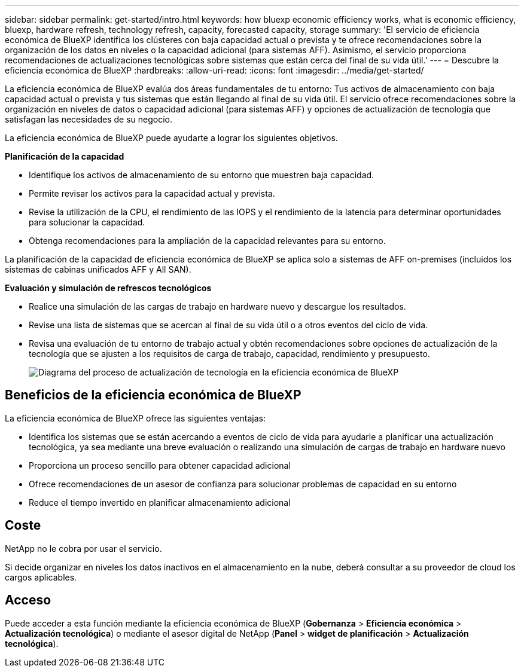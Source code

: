 ---
sidebar: sidebar 
permalink: get-started/intro.html 
keywords: how bluexp economic efficiency works, what is economic efficiency, bluexp, hardware refresh, technology refresh, capacity, forecasted capacity, storage 
summary: 'El servicio de eficiencia económica de BlueXP identifica los clústeres con baja capacidad actual o prevista y te ofrece recomendaciones sobre la organización de los datos en niveles o la capacidad adicional (para sistemas AFF). Asimismo, el servicio proporciona recomendaciones de actualizaciones tecnológicas sobre sistemas que están cerca del final de su vida útil.' 
---
= Descubre la eficiencia económica de BlueXP
:hardbreaks:
:allow-uri-read: 
:icons: font
:imagesdir: ../media/get-started/


[role="lead"]
La eficiencia económica de BlueXP evalúa dos áreas fundamentales de tu entorno: Tus activos de almacenamiento con baja capacidad actual o prevista y tus sistemas que están llegando al final de su vida útil. El servicio ofrece recomendaciones sobre la organización en niveles de datos o capacidad adicional (para sistemas AFF) y opciones de actualización de tecnología que satisfagan las necesidades de su negocio.

La eficiencia económica de BlueXP puede ayudarte a lograr los siguientes objetivos.

*Planificación de la capacidad*

* Identifique los activos de almacenamiento de su entorno que muestren baja capacidad.
* Permite revisar los activos para la capacidad actual y prevista.
* Revise la utilización de la CPU, el rendimiento de las IOPS y el rendimiento de la latencia para determinar oportunidades para solucionar la capacidad.
* Obtenga recomendaciones para la ampliación de la capacidad relevantes para su entorno.


La planificación de la capacidad de eficiencia económica de BlueXP se aplica solo a sistemas de AFF on-premises (incluidos los sistemas de cabinas unificados AFF y All SAN).

*Evaluación y simulación de refrescos tecnológicos*

* Realice una simulación de las cargas de trabajo en hardware nuevo y descargue los resultados.
* Revise una lista de sistemas que se acercan al final de su vida útil o a otros eventos del ciclo de vida.
* Revisa una evaluación de tu entorno de trabajo actual y obtén recomendaciones sobre opciones de actualización de la tecnología que se ajusten a los requisitos de carga de trabajo, capacidad, rendimiento y presupuesto.
+
image:economic-efficiency-diagram-overview2.png["Diagrama del proceso de actualización de tecnología en la eficiencia económica de BlueXP"]





== Beneficios de la eficiencia económica de BlueXP

La eficiencia económica de BlueXP ofrece las siguientes ventajas:

* Identifica los sistemas que se están acercando a eventos de ciclo de vida para ayudarle a planificar una actualización tecnológica, ya sea mediante una breve evaluación o realizando una simulación de cargas de trabajo en hardware nuevo
* Proporciona un proceso sencillo para obtener capacidad adicional
* Ofrece recomendaciones de un asesor de confianza para solucionar problemas de capacidad en su entorno
* Reduce el tiempo invertido en planificar almacenamiento adicional




== Coste

NetApp no le cobra por usar el servicio.

Si decide organizar en niveles los datos inactivos en el almacenamiento en la nube, deberá consultar a su proveedor de cloud los cargos aplicables.



== Acceso

Puede acceder a esta función mediante la eficiencia económica de BlueXP (*Gobernanza* > *Eficiencia económica* > *Actualización tecnológica*) o mediante el asesor digital de NetApp (*Panel* > *widget de planificación* > *Actualización tecnológica*).
